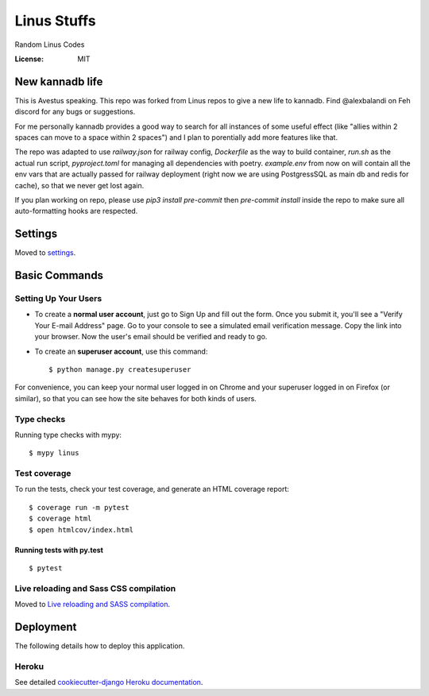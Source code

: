 Linus Stuffs
============

Random Linus Codes

.. image:: https://img.shields.io/badge/built%20with-Cookiecutter%20Django-ff69b4.svg
     :target: https://github.com/pydanny/cookiecutter-django/
     :alt: Built with Cookiecutter Django


:License: MIT

New kannadb life
--------
This is Avestus speaking. This repo was forked from Linus repos to give a new life to kannadb. Find @alexbalandi  on Feh discord for any bugs or suggestions.

For me personally kannadb provides a good way to search for all instances of some useful effect (like "allies within 2 spaces can move to a space within 2 spaces") and I plan to porentially add more features like that.

The repo was adapted to use `railway.json` for railway config, `Dockerfile` as the way to build container, `run.sh` as the actual run script, `pyproject.toml` for managing all dependencies with poetry. `example.env` from now on will contain all the env vars that are actually passed for railway deployment (right now we are using PostgressSQL as main db and redis for cache), so that we never get lost again.

If you plan working on repo, please use `pip3 install pre-commit` then `pre-commit install` inside the repo to make sure all auto-formatting hooks are respected.


Settings
--------

Moved to settings_.

.. _settings: http://cookiecutter-django.readthedocs.io/en/latest/settings.html

Basic Commands
--------------

Setting Up Your Users
^^^^^^^^^^^^^^^^^^^^^

* To create a **normal user account**, just go to Sign Up and fill out the form. Once you submit it, you'll see a "Verify Your E-mail Address" page. Go to your console to see a simulated email verification message. Copy the link into your browser. Now the user's email should be verified and ready to go.

* To create an **superuser account**, use this command::

    $ python manage.py createsuperuser

For convenience, you can keep your normal user logged in on Chrome and your superuser logged in on Firefox (or similar), so that you can see how the site behaves for both kinds of users.

Type checks
^^^^^^^^^^^

Running type checks with mypy:

::

  $ mypy linus

Test coverage
^^^^^^^^^^^^^

To run the tests, check your test coverage, and generate an HTML coverage report::

    $ coverage run -m pytest
    $ coverage html
    $ open htmlcov/index.html

Running tests with py.test
~~~~~~~~~~~~~~~~~~~~~~~~~~

::

  $ pytest

Live reloading and Sass CSS compilation
^^^^^^^^^^^^^^^^^^^^^^^^^^^^^^^^^^^^^^^

Moved to `Live reloading and SASS compilation`_.

.. _`Live reloading and SASS compilation`: http://cookiecutter-django.readthedocs.io/en/latest/live-reloading-and-sass-compilation.html





Deployment
----------

The following details how to deploy this application.


Heroku
^^^^^^

See detailed `cookiecutter-django Heroku documentation`_.

.. _`cookiecutter-django Heroku documentation`: http://cookiecutter-django.readthedocs.io/en/latest/deployment-on-heroku.html




